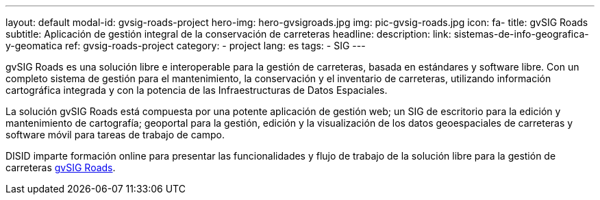 ---
layout: default
modal-id: gvsig-roads-project
hero-img: hero-gvsigroads.jpg
img: pic-gvsig-roads.jpg
icon: fa-
title: gvSIG Roads
subtitle: Aplicación de gestión integral de la conservación de carreteras
headline:
description:
link: sistemas-de-info-geografica-y-geomatica
ref: gvsig-roads-project
category:
    - project
lang: es
tags:
- SIG
---

gvSIG Roads es una solución libre e interoperable para la gestión de carreteras,
basada en estándares y software libre. Con un completo sistema de gestión
para el mantenimiento, la conservación y el inventario de carreteras,
utilizando información cartográfica integrada y
con la potencia de las Infraestructuras de Datos Espaciales.

La solución gvSIG Roads está compuesta por una potente aplicación de gestión web;
un SIG de escritorio para la edición y mantenimiento de cartografía;
geoportal para la gestión, edición y la visualización de los datos geoespaciales de carreteras
 y software móvil para tareas de trabajo de campo.

DISID imparte formación online para presentar las funcionalidades y
flujo de trabajo de la solución libre para la gestión de carreteras http://www.gvsigroads.com[gvSIG Roads].

